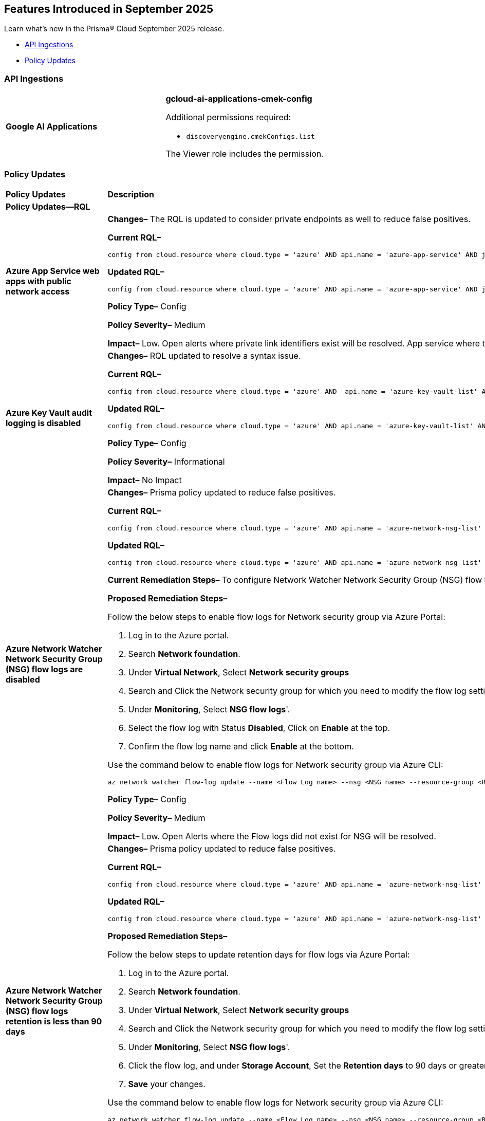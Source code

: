 == Features Introduced in September 2025

Learn what's new in the Prisma® Cloud September 2025 release.


//* <<new-features>>
//* <<enhancements>>
//* <<changes-in-existing-behavior>>
* <<api-ingestions>>
//* <<new-policies>>
* <<policy-updates>>
//* <<iam-policy-updates>>
//* <<new-compliance-benchmarks-and-updates>>
//* <<rest-api-updates>>
//* <<deprecation-notices>>


//[#enhancements]
//=== Enhancements
//[cols="30%a,70%a"]
//|===
//|*Feature*
//|*Description*

//|===

//[#changes-in-existing-behavior]
//=== Changes in Existing Behavior
//[cols="30%a,70%a"]
//|===
//|*Feature*
//|*Description*

//|===


[#api-ingestions]
=== API Ingestions

[cols="50%a,50%a"]
|===

|*Google AI Applications*
//RLP-156754

|*gcloud-ai-applications-cmek-config*

Additional permissions required:

* `discoveryengine.cmekConfigs.list`

The Viewer role includes the permission.


|===


// [#new-policies]
// === New Policies
// [cols="40%a,60%a"]
// |===
// |*Policies*
// |*Description*
// |===




[#policy-updates]
=== Policy Updates

[cols="50%a,50%a"]
|===
|*Policy Updates*
|*Description*

2+|*Policy Updates—RQL*

|*Azure App Service web apps with public network access*
//RLP-156747

|*Changes–* The RQL is updated to consider private endpoints as well to reduce false positives.

*Current RQL–* 
----
config from cloud.resource where cloud.type = 'azure' AND api.name = 'azure-app-service' AND json.rule = 'kind starts with app and properties.state equal ignore case running and properties.publicNetworkAccess exists and properties.publicNetworkAccess equal ignore case Enabled and config.ipSecurityRestrictions[?any(action equals Allow and ipAddress equals Any)] exists'
----

*Updated RQL–*
----
config from cloud.resource where cloud.type = 'azure' AND api.name = 'azure-app-service' AND json.rule = 'kind starts with app and properties.state equal ignore case running and ((properties.publicNetworkAccess exists and properties.publicNetworkAccess equal ignore case Enabled) or (properties.publicNetworkAccess does not exist and (properties.privateLinkIdentifiers does not exist or properties.privateLinkIdentifiers is empty))) and config.ipSecurityRestrictions[?any((action equals Allow and ipAddress equals Any) or (action equals Allow and ipAddress equals 0.0.0.0/0))] exists'
----

*Policy Type–* Config 

*Policy Severity–* Medium

*Impact–* Low. Open alerts where private link identifiers exist will be resolved. App service where the IP rule allowing 0.0.0.0/0 will be alerted. 


|*Azure Key Vault audit logging is disabled*
//RLP-156668

|*Changes–* RQL updated to resolve a syntax issue.

*Current RQL–* 
----
config from cloud.resource where cloud.type = 'azure' AND  api.name = 'azure-key-vault-list' AND json.rule =  "not ( diagnosticSettings.value[*].properties.logs[*].enabled any equal true and diagnosticSettings.value[*].properties.logs[*].enabled size greater than 0 )" 
----

*Updated RQL–*
----
config from cloud.resource where cloud.type = 'azure' AND api.name = 'azure-key-vault-list' AND json.rule = not(diagnosticSettings.value[?any(properties.logs[?any(enabled equals "true")] exists )] exists and diagnosticSettings.value[*].properties.logs[*].enabled size > 0) 
----

*Policy Type–* Config 

*Policy Severity–* Informational

*Impact–* No Impact

|*Azure Network Watcher Network Security Group (NSG) flow logs are disabled*
//RLP-156741

|*Changes–*  Prisma policy updated to reduce false positives.

*Current RQL–* 
----
config from cloud.resource where cloud.type = 'azure' AND api.name = 'azure-network-nsg-list' AND json.rule = (flowLogsSettings does not exist or flowLogsSettings.enabled is false) and tags.created-by does not contain "prismacloud-agentless-scan" 
----

*Updated RQL–*
----
config from cloud.resource where cloud.type = 'azure' AND api.name = 'azure-network-nsg-list' AND json.rule = (flowLogsSettings.storageId is not empty and flowLogsSettings.enabled is false) and tags.created-by does not contain "prismacloud-agentless-scan"
----

*Current Remediation Steps–* 
To configure Network Watcher Network Security Group (NSG) flow log, follow below URL:
https://docs.microsoft.com/en-us/azure/network-watcher/network-watcher-nsg-flow-logging-portal#enable-nsg-flow-log

*Proposed Remediation Steps–* 

Follow the below steps to enable flow logs for Network security group via Azure Portal:

1. Log in to the Azure portal.
2. Search *Network foundation*.
3. Under *Virtual Network*, Select *Network security groups*
4. Search and Click the Network security group for which you need to modify the flow log settings.
5. Under *Monitoring*, Select *NSG flow logs*'.
6. Select the flow log with Status *Disabled*, Click on *Enable* at the top.
7. Confirm the flow log name and click *Enable* at the bottom. 

Use the command below to enable flow logs for Network security group via Azure CLI:

`az network watcher flow-log update --name <Flow Log name> --nsg <NSG name> --resource-group <Resource Group name> --storage-account <Storage account> --enabled true --location <location>`

*Policy Type–* Config 

*Policy Severity–* Medium

*Impact–* Low. Open Alerts where the Flow logs did not exist for NSG will be resolved.


|*Azure Network Watcher Network Security Group (NSG) flow logs retention is less than 90 days*
//RLP-156742

|*Changes–*  Prisma policy updated to reduce false positives.

*Current RQL–* 
----
config from cloud.resource where cloud.type = 'azure' AND api.name = 'azure-network-nsg-list' AND json.rule =  ' $.flowLogsSettings does not exist or  $.flowLogsSettings.enabled is false or  ($.flowLogsSettings.retentionPolicy.days does not equal 0 and $.flowLogsSettings.retentionPolicy.days less than 90) '
----

*Updated RQL–*
----
config from cloud.resource where cloud.type = 'azure' AND api.name = 'azure-network-nsg-list' AND json.rule = (flowLogsSettings.retentionPolicy.days does not equal 0 and flowLogsSettings.retentionPolicy.days less than 90) and tags.created-by does not contain "prismacloud-agentless-scan"
----

*Proposed Remediation Steps–* 

Follow the below steps to update retention days for flow logs via Azure Portal:

1. Log in to the Azure portal.
2. Search *Network foundation*.
3. Under *Virtual Network*, Select *Network security groups*
4. Search and Click the Network security group for which you need to modify the flow log settings.
5. Under *Monitoring*, Select *NSG flow logs*'.
6. Click the flow log, and under *Storage Account*, Set the *Retention days* to 90 days or greater.
7. *Save* your changes.  

Use the command below to enable flow logs for Network security group via Azure CLI: 

`az network watcher flow-log update --name <Flow Log name> --nsg <NSG name> --resource-group <Resource Group name> --storage-account <Storage account> --enabled true --retention <Retention Days> --location <location>`

*Policy Type–* Config 

*Policy Severity–* Low

*Impact–* Low. Open Alerts where the Flow logs did not exist for NSG will be resolved.


|*Azure App Service web apps with public network access*
//RLP-156747

|*Changes–* RQL update to consider private endpoints and reduce false positives.

*Current RQL–* 
----
config from cloud.resource where cloud.type = 'azure' AND api.name = 'azure-app-service' AND json.rule = 'kind starts with app and properties.state equal ignore case running and properties.publicNetworkAccess exists and properties.publicNetworkAccess equal ignore case Enabled and config.ipSecurityRestrictions[?any(action equals Allow and ipAddress equals Any)] exists'
----

*Updated RQL–*
----
config from cloud.resource where cloud.type = 'azure' AND api.name = 'azure-app-service' AND json.rule = 'kind starts with app and properties.state equal ignore case running and ((properties.publicNetworkAccess exists and properties.publicNetworkAccess equal ignore case Enabled) or (properties.publicNetworkAccess does not exist and (properties.privateLinkIdentifiers does not exist or properties.privateLinkIdentifiers is empty))) and config.ipSecurityRestrictions[?any((action equals Allow and ipAddress equals Any) or (action equals Allow and ipAddress equals 0.0.0.0/0))] exists'
----

*Policy Type–* Config 

*Policy Severity–* Medium

*Impact–* Low.  Open alerts where private link identifiers exist will be resolved. App service where the IP rule allowing 0.0.0.0/0 will be alerted.

|*Azure Key Vault audit logging is disabled{}*
//RLP-156668

|*Changes–* RQL update to resolve syntax issue.

*Current RQL–* 
----
config from cloud.resource where cloud.type = 'azure' AND  api.name = 'azure-key-vault-list' AND json.rule =  "not ( diagnosticSettings.value[*].properties.logs[*].enabled any equal true and diagnosticSettings.value[*].properties.logs[*].enabled size greater than 0 )" 
----

*Updated RQL–*
----
config from cloud.resource where cloud.type = 'azure' AND api.name = 'azure-key-vault-list' AND json.rule = not(diagnosticSettings.value[?any(properties.logs[?any(enabled equals "true")] exists )] exists and diagnosticSettings.value[*].properties.logs[*].enabled size > 0) 
----

*Policy Type–* Config 

*Policy Severity–* Informational

*Impact–* No Impact

|*Azure Microsoft Defender for Cloud disk encryption monitoring is set to disabled*
//RLP-156565

|*Changes–* RQL logic and remediation is updated for this Policy.

*Current RQL–* 
----
config from cloud.resource where cloud.type = 'azure' AND api.name = 'azure-policy-assignments' AND json.rule = '((name == SecurityCenterBuiltIn and properties.parameters.diskEncryptionMonitoringEffect.value equals Disabled) or (name == SecurityCenterBuiltIn and properties.parameters[*] is empty and properties.displayName does not start with "ASC Default"))' 
----

*Updated RQL–*
----
config from cloud.resource where cloud.type = 'azure' AND api.name = 'azure-policy-assignments' AND json.rule = '((name == SecurityCenterBuiltIn and (properties.parameters.gcLinuxDiskEncryptionMonitoringEffect.value equals Disabled or properties.parameters.gcWindowsDiskEncryptionMonitoringEffect.value equals Disabled)) or (name == SecurityCenterBuiltIn and properties.parameters[*] is empty and properties.displayName does not start with "ASC Default"))'
----

*Policy Type–* Config 

*Policy Severity–* Informational

*Impact–* All alerts will be resolved as Policy Updated.

|*Azure Key Vault audit logging is disabled{}*
//RLP-156565

|*Changes–* RQL logic and remediation is updated for this Policy.

*Current RQL–* 
----
config from cloud.resource where cloud.type = 'azure' AND api.name = 'azure-policy-assignments' AND json.rule = '((name == SecurityCenterBuiltIn and properties.parameters.systemUpdatesMonitoringEffect.value equals Disabled) or (name == SecurityCenterBuiltIn and properties.parameters[*] is empty and properties.displayName does not start with "ASC Default"))'  
----

*Updated RQL–*
----
config from cloud.resource where cloud.type = 'azure' AND api.name = 'azure-policy-assignments' AND json.rule = '((name == SecurityCenterBuiltIn and properties.parameters.systemUpdatesV2MonitoringEffect.value equals Disabled) or (name == SecurityCenterBuiltIn and properties.parameters[*] is empty and properties.displayName does not start with "ASC Default"))'
----

*Policy Type–* Config 

*Policy Severity–* Informational

*Impact–* All alerts will be resolved as Policy Updated.

|*Azure Network Watcher Network Security Group (NSG) flow logs retention is less than 90 days*
//RLP-156742

|*Changes–* RQL update to reduce false positives.

*Current RQL–* 
----
config from cloud.resource where cloud.type = 'azure' AND api.name = 'azure-network-nsg-list' AND json.rule =  ' $.flowLogsSettings does not exist or  $.flowLogsSettings.enabled is false or  ($.flowLogsSettings.retentionPolicy.days does not equal 0 and $.flowLogsSettings.retentionPolicy.days less than 90) ' 
----

*Updated RQL–*
----
config from cloud.resource where cloud.type = 'azure' AND api.name = 'azure-network-nsg-list' AND json.rule = (flowLogsSettings.retentionPolicy.days does not equal 0 and flowLogsSettings.retentionPolicy.days less than 90) and tags.created-by does not contain "prismacloud-agentless-scan"
----

*Current Remediatin Steps*

To enable Flow Logs:

1. Log in to the Azure portal.
2. Select 'Network Watcher'.
3. Select 'NSG flow logs'.
4. Select the NSG for which you need to modify the flow log settings.
5. Set the Flow logs 'Status' to 'On'.
6. Select the destination 'Storage account'.
7. Set the 'Retention (days)' to 90 days or greater.
8. 'Save' your changes.

*Proposed Remediation Steps*

1. Log in to the Azure portal.
2. Search 'Network foundation'.
3. Under 'Virtual Network', Select 'Network security groups'
4. Search and Click the Network security group for which you need to modify the flow log settings.
5. Under 'Monitoring', Select 'NSG flow logs'.
6. Click the flow log, and under 'Storage Account', Set the 'Retention days' to 90 days or greater.
7. 'Save' your changes.  

Use the command below to enable flow logs for Network security group via Azure CLI: 
----
az network watcher flow-log update --name <Flow Log name> --nsg <NSG name> --resource-group <Resource Group name> --storage-account <Storage account> --enabled true --retention <Retention Days> --location <location>
----

*Policy Type–* Config 

*Policy Severity–* Low

*Impact–*  Low. Open Alerts where the Flow logs did not exist for NSG will be resolved.

|*Azure Network Watcher Network Security Group (NSG) flow logs are disabled*
//RLP-156741

|*Changes–* RQL updated with the latest CSP changes to reduce false positives.

*Current RQL–* 
----
config from cloud.resource where cloud.type = 'azure' AND api.name = 'azure-network-nsg-list' AND json.rule = (flowLogsSettings does not exist or flowLogsSettings.enabled is false) and tags.created-by does not contain "prismacloud-agentless-scan" 
----

*Updated RQL–*
----
config from cloud.resource where cloud.type = 'azure' AND api.name = 'azure-network-nsg-list' AND json.rule = (flowLogsSettings.storageId is not empty and flowLogsSettings.enabled is false) and tags.created-by does not contain "prismacloud-agentless-scan" 
----

*Current Remediatin Steps*

To configure Network Watcher Network Security Group (NSG) flow log, follow below URL:
https://docs.microsoft.com/en-us/azure/network-watcher/network-watcher-nsg-flow-logging-portal#enable-nsg-flow-log

*Proposed Remediation Steps*

Follow the below steps to enable flow logs for Network security group via Azure Portal:

1. Log in to the Azure portal.
2. Search 'Network foundation'.
3. Under 'Virtual Network', Select 'Network security groups'
4. Search and Click the Network security group for which you need to modify the flow log settings.
5. Under 'Monitoring', Select 'NSG flow logs'.
6. Select the flow log with Status 'Disabled', Click on 'Enable' at the top.
7. Confirm the flow log name and click 'Enable' at the bottom. 

Use the below command to enable flow logs for Network security group via Azure CLI:
----
az network watcher flow-log update --name <Flow Log name> --nsg <NSG name> --resource-group <Resource Group name> --storage-account <Storage account> --enabled true --location <location>
----

*Policy Type–* Config 

*Policy Severity–* Medium

*Impact–*  Low. Open Alerts where the Flow logs did not exist for NSG will be resolved.

|*GCP PostgreSQL instance database flag log_min_messages is not set to Warning or higher*
//RLP-156777

|*Changes–* Policy updated to no longer alert on GCP PostgreSQL instances where the log_min_messages database flag is not explicitly configured, as the default value of "warning".

*Current RQL–* 
----
config from cloud.resource where cloud.type = 'gcp' AND api.name = 'gcloud-sql-instances-list' AND json.rule = state equal ignore case "RUNNABLE" and databaseVersion contains POSTGRES and settings.databaseFlags[?(@.name=='log_min_messages')].value is not member of ( "warning", "error", "log", "fatal", "panic")
----

*Updated RQL–*
----
config from cloud.resource where cloud.type = 'gcp' AND api.name = 'gcloud-sql-instances-list' AND json.rule = state equal ignore case "RUNNABLE" and databaseVersion contains POSTGRES and settings.databaseFlags[?(@.name=='log_min_messages')].value exists and settings.databaseFlags[?(@.name=='log_min_messages')].value is not member of ( "warning", "error", "log", "fatal", "panic")
----

*Policy Type–* Config 

*Policy Severity–* Low

*Impact–* Low. This update will resolve existing alerts on GCP PostgreSQL instances where the log_min_messages database flag was not explicitly configured.

|*GCP PostgreSQL instance database flag log_min_error_statement is not set to Error or higher*
//RLP-156779

|*Changes–* Policy updated to no longer alert on GCP PostgreSQL instances where the log_min_error_statement database flag is not explicitly configured, as the default value of "Error".

*Current RQL–* 
----
config from cloud.resource where cloud.type = 'gcp' AND api.name = 'gcloud-sql-instances-list' AND json.rule = state equal ignore case "RUNNABLE" and databaseVersion contains POSTGRES and settings.databaseFlags[?(@.name=='log_min_error_statement')].value is not member of ( "error" , "log", "fatal", "panic")
----

*Updated RQL–*
----
config from cloud.resource where cloud.type = 'gcp' AND api.name = 'gcloud-sql-instances-list' AND json.rule = state equal ignore case "RUNNABLE" and databaseVersion contains POSTGRES and settings.databaseFlags[?(@.name=='log_min_error_statement')].value exists and settings.databaseFlags[?(@.name=='log_min_error_statement')].value is not member of ( "error" , "log", "fatal", "panic")
----

*Policy Type–* Config 

*Policy Severity–* Low

*Impact–* Low. This update will resolve existing alerts on GCP PostgreSQL instances where the log_min_error_statement database flag was not explicitly configured.


2+|*Policy Deletion*

|*Azure Policy Deletions*
//RLP-156560

|The policies below have been deleted due to the vendor update to the service:

* Azure Microsoft Defender for Cloud adaptive application controls monitoring is set to disabled (7363990f-b1fb-42c8-ad4a-fbb06de0310d)
* Azure Microsoft Defender for Cloud endpoint protection monitoring is set to disabled (5315a853-6a6b-43eb-a771-5906f41130b8)
* Azure Microsoft Defender for Cloud security configurations monitoring is set to disabled (19f4c5f1-1785-41b6-95be-2a393f537dad)

*Impact*: All alerts will be resolved as Policy Deleted.

|===


//[#new-compliance-benchmarks-and-updates]
//=== New Compliance Benchmarks and Updates

//[cols="50%a,50%a"]
//|===
//|*Compliance Benchmark*
//|*Description*
//|===


//[#rest-api-updates]
//=== REST API Changes and New APIs

//[cols="37%a,63%a"]
//|===
//|*REST API*
//|*Description*



//|===

//[#deprecation-notices]
//=== Deprecation Notices
//[cols="50%a, 50%a"]
//|===
//|*Change*
//|*Description*
//|===